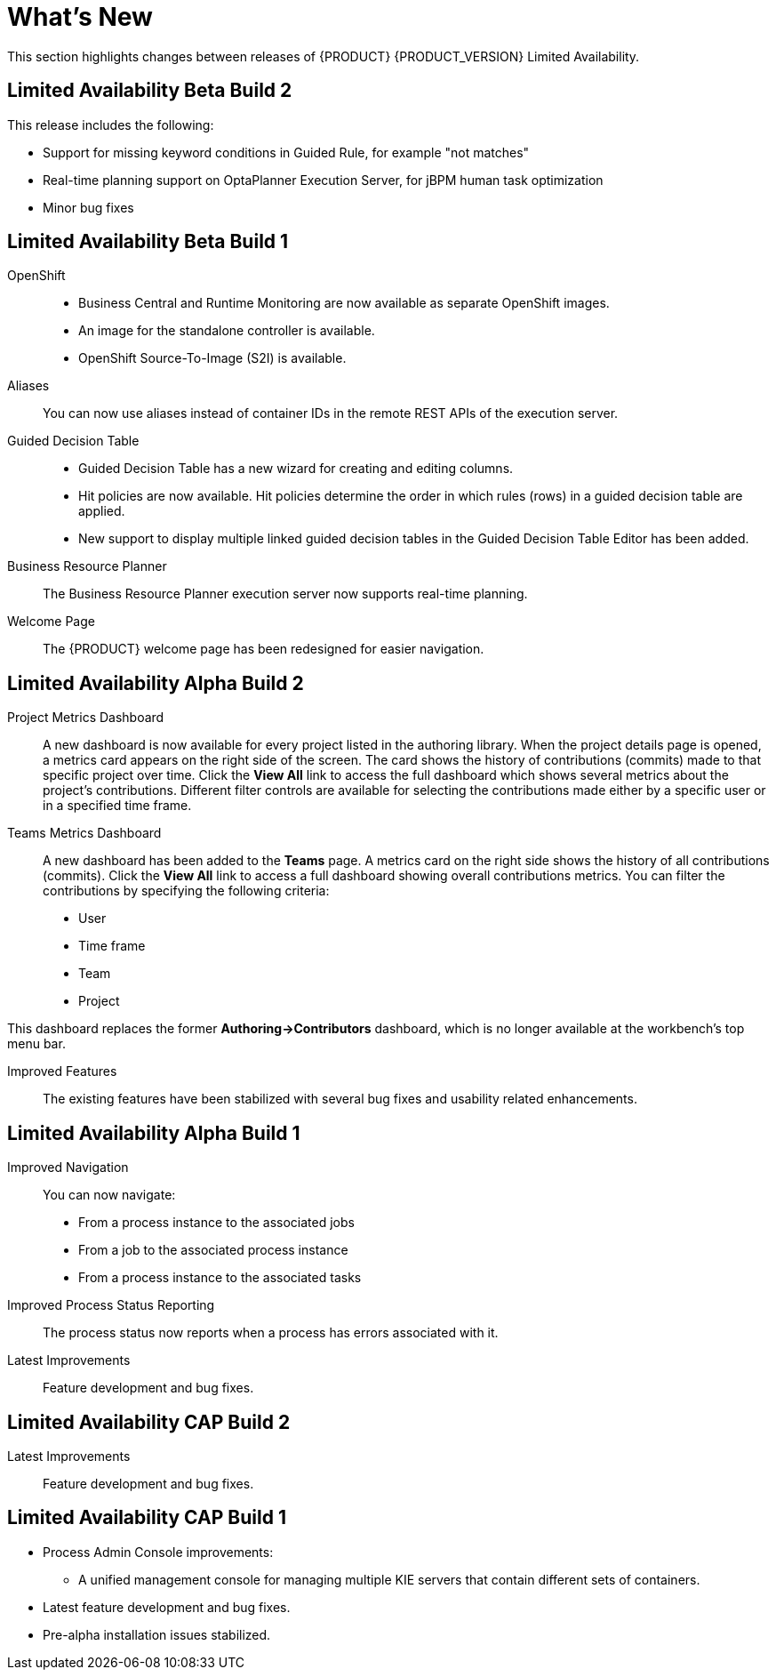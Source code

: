 
[[_bxms_rn_whats_new_con.adoc]]
= What's New

This section highlights changes between releases of {PRODUCT} {PRODUCT_VERSION} Limited Availability.

[discrete]
== Limited Availability Beta Build 2
This release includes the following:

* Support for missing keyword conditions in Guided Rule, for example "not matches" 
* Real-time planning support on OptaPlanner Execution Server, for jBPM human task optimization
* Minor bug fixes

[discrete]
== Limited Availability Beta Build 1
OpenShift::
* Business Central and Runtime Monitoring are now available as separate OpenShift images.
* An image for the standalone controller is available.
* OpenShift Source-To-Image (S2I) is available.

Aliases::
You can now use aliases instead of container IDs in the remote REST APIs of the execution server.

Guided Decision Table::
* Guided Decision Table has a new wizard for creating and editing columns.
* Hit policies are now available. Hit policies determine the order in which rules (rows) in a guided decision table are applied.
* New support to display multiple linked guided decision tables in the Guided Decision Table Editor has been added.

Business Resource Planner::
The Business Resource Planner execution server now supports real-time planning.

Welcome Page::
The {PRODUCT} welcome page has been redesigned for easier navigation.

[discrete]
== Limited Availability Alpha Build 2
Project Metrics Dashboard::
A new dashboard is now available for every project listed in the authoring library. When the project details page is opened, a metrics card appears on the right side of the screen. The card shows the history of contributions (commits) made to that specific project over time. Click the *View All* link to access the full dashboard which shows several metrics about the project’s contributions. Different filter controls are available for selecting the contributions made either by a specific user or in a specified time frame.

Teams Metrics Dashboard::
A  new dashboard has been added to the *Teams* page. A metrics card on the right side shows the history of all contributions (commits). Click the *View All* link to access a full dashboard showing overall contributions metrics. You can filter the contributions by specifying the following criteria:

* User
* Time frame
* Team
* Project

This dashboard replaces  the former *Authoring->Contributors* dashboard, which is no longer available at the workbench’s top menu bar.

Improved Features::
The existing features have been stabilized with several bug fixes and usability related enhancements. 

[discrete]
== Limited Availability Alpha Build 1
Improved Navigation::
You can now navigate:
* From a process instance to the associated jobs
* From a job to the associated process instance
* From a process instance to the associated tasks

Improved Process Status Reporting::
The process status now reports when a process has errors associated with it.

Latest Improvements:: Feature development and bug fixes.
[discrete]
== Limited Availability CAP Build 2

ifdef::BPMS[]
Improved Search::
+
--
You can now search the following instances by the following fields:

[cols="1,2",options="header"]
|===
| Type of Instance
| Fields

.7+| Processes
| Process instance ID
| Process ID
| Status
| Initiator
| Correlation Key
| Creation Date
| Process Description

.7+| Tasks
| Task ID
| Task Name
| Status
| Correlation Key
| Assigned to
| Creation Date
| Process Description

.6+| Jobs
| Process instance ID
| Process ID
| Job Type
| Correlation Key
| Creation Date
| Process Description
|===
--

Configurable Error Handling::
+
If an error happens, an event is generated that holds the following data:
+
--
[cols="1,2",options="header"]
|===
| Data
| Fields

.3+| Process model
| processModelID
| processModelVersion
| processModelName

.2+| Process instance that has failed
| processInstanceID
| customProcessID

.5+| Activity that has failed
| activityID
| activityName
| activityType
| iteration
| status

.2+| Error data
| errorMessage: Message with the error that has occurred.
| errorStack: Stack with error detail.
|===
--

Advanced Queries Decoupled from the Database Model:: With this new API, you can make advanced queries using filters on process instances or tasks, independently of the instance field names. The API is accessible in the `org.kie.server.client.impl.SearchServicesClientImpl` class, which has the following methods:
+
--
* `findProcessInstanceWithFilters`: Accepts a filter created with the `org.kie.server.api.util.ProcessInstanceQueryFilterSpecBuilder` class.
* `findHumanTaskWithFilters`: Accepts a filter created with the `org.kie.server.api.util.TaskQueryFilterSpecBuilder`
class.
+
You can also create filters manually and submit them through the REST API.
--
endif::[]

Latest Improvements:: Feature development and bug fixes.

[discrete]
== Limited Availability CAP Build 1

* Process Admin Console improvements:
+
--
ifdef::BPMS[]
* New fields in the process instance list:
** *Last Modified:* The date of the last modification of the process instance.
** *Correlation Key:* The business correlation key of the process instance.
endif::[]

ifdef::BPMS[]
* New fields in the task list:
** *Modification Date:* The date of the last modification of the task.
** *Correlation ID:* The process instance business correlation key of the task.
** *Assigned to:* The actual owner of the task.
** *Process Description:* The process instance description.
endif::[]

ifdef::BPMS[]
* New fields in the jobs list:
** *Process Name:* The name of the process definition.
** *Task ID:* The job business key, that is the combination of the process instance ID and the work item ID. This field can be empty.
** *Process Description:* The process instance description.
endif::[]

* A unified management console for managing multiple KIE servers that contain different sets of containers.
--
* Latest feature development and bug fixes.
* Pre-alpha installation issues stabilized.

